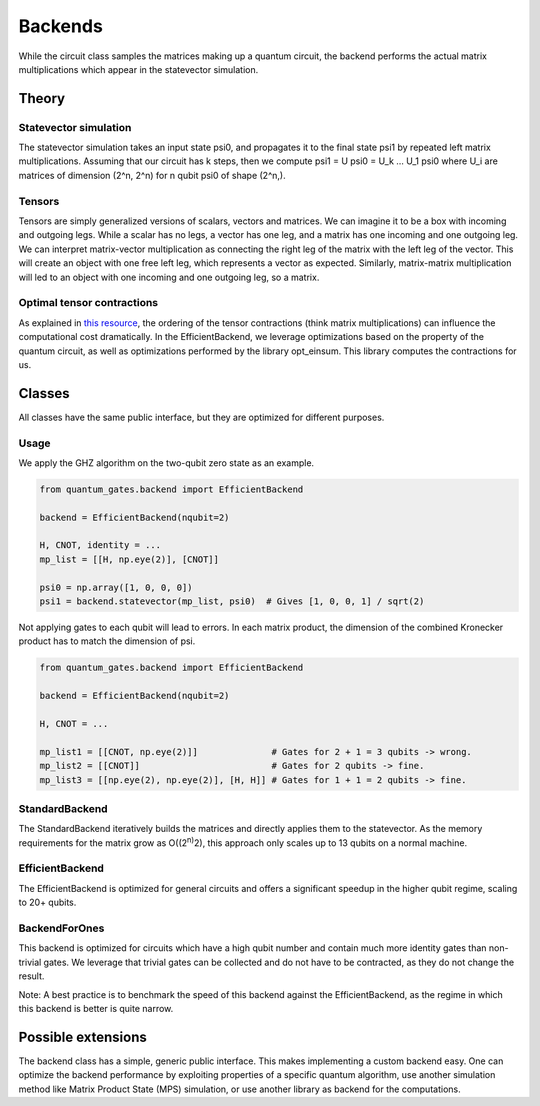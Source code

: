 Backends
========

While the circuit class samples the matrices making up a quantum circuit, 
the backend performs the actual matrix multiplications which appear in 
the statevector simulation.

.. _backends_theory:

Theory
------

Statevector simulation
~~~~~~~~~~~~~~~~~~~~~~

The statevector simulation takes an input state psi0, and propagates it
to the final state psi1 by repeated left matrix multiplications.
Assuming that our circuit has k steps, then we compute psi1 = U psi0 =
U_k … U_1 psi0 where U_i are matrices of dimension (2^n, 2^n) for n
qubit psi0 of shape (2^n,).

Tensors
~~~~~~~

Tensors are simply generalized versions of scalars, vectors and
matrices. We can imagine it to be a box with incoming and outgoing legs.
While a scalar has no legs, a vector has one leg, and a matrix has one
incoming and one outgoing leg. We can interpret matrix-vector
multiplication as connecting the right leg of the matrix with the left
leg of the vector. This will create an object with one free left leg,
which represents a vector as expected. Similarly, matrix-matrix
multiplication will led to an object with one incoming and one outgoing
leg, so a matrix.

Optimal tensor contractions
~~~~~~~~~~~~~~~~~~~~~~~~~~~

As explained in `this
resource <https://optimized-einsum.readthedocs.io/en/stable/>`__, the
ordering of the tensor contractions (think matrix multiplications) can
influence the computational cost dramatically. In the EfficientBackend,
we leverage optimizations based on the property of the quantum circuit,
as well as optimizations performed by the library opt_einsum. This
library computes the contractions for us.


.. _backends_classes:

Classes
-------

All classes have the same public interface, but they are optimized for
different purposes.

Usage
~~~~~

We apply the GHZ algorithm on the two-qubit zero state as an example.

.. code:: python

   from quantum_gates.backend import EfficientBackend

   backend = EfficientBackend(nqubit=2)

   H, CNOT, identity = ...
   mp_list = [[H, np.eye(2)], [CNOT]]

   psi0 = np.array([1, 0, 0, 0])
   psi1 = backend.statevector(mp_list, psi0)  # Gives [1, 0, 0, 1] / sqrt(2)

Not applying gates to each qubit will lead to errors. In each matrix
product, the dimension of the combined Kronecker product has to match
the dimension of psi.

.. code:: python

   from quantum_gates.backend import EfficientBackend

   backend = EfficientBackend(nqubit=2)

   H, CNOT = ...

   mp_list1 = [[CNOT, np.eye(2)]]              # Gates for 2 + 1 = 3 qubits -> wrong.
   mp_list2 = [[CNOT]]                         # Gates for 2 qubits -> fine. 
   mp_list3 = [[np.eye(2), np.eye(2)], [H, H]] # Gates for 1 + 1 = 2 qubits -> fine.


.. _standard_backend:

StandardBackend
~~~~~~~~~~~~~~~

The StandardBackend iteratively builds the matrices and directly applies
them to the statevector. As the memory requirements for the matrix grow
as O((2\ :sup:`n)`\ 2), this approach only scales up to 13 qubits on a
normal machine.


.. _efficient_backend:

EfficientBackend
~~~~~~~~~~~~~~~~

The EfficientBackend is optimized for general circuits and offers a
significant speedup in the higher qubit regime, scaling to 20+ qubits.


.. _backend_for_ones:

BackendForOnes
~~~~~~~~~~~~~~

This backend is optimized for circuits which have a high qubit number
and contain much more identity gates than non-trivial gates. We leverage
that trivial gates can be collected and do not have to be contracted, as
they do not change the result.

Note: A best practice is to benchmark the speed of this backend against
the EfficientBackend, as the regime in which this backend is better is
quite narrow.


.. _backends_possible_extensions:

Possible extensions
-------------------

The backend class has a simple, generic public interface. This makes
implementing a custom backend easy. One can optimize the backend
performance by exploiting properties of a specific quantum algorithm,
use another simulation method like Matrix Product State (MPS)
simulation, or use another library as backend for the computations.
